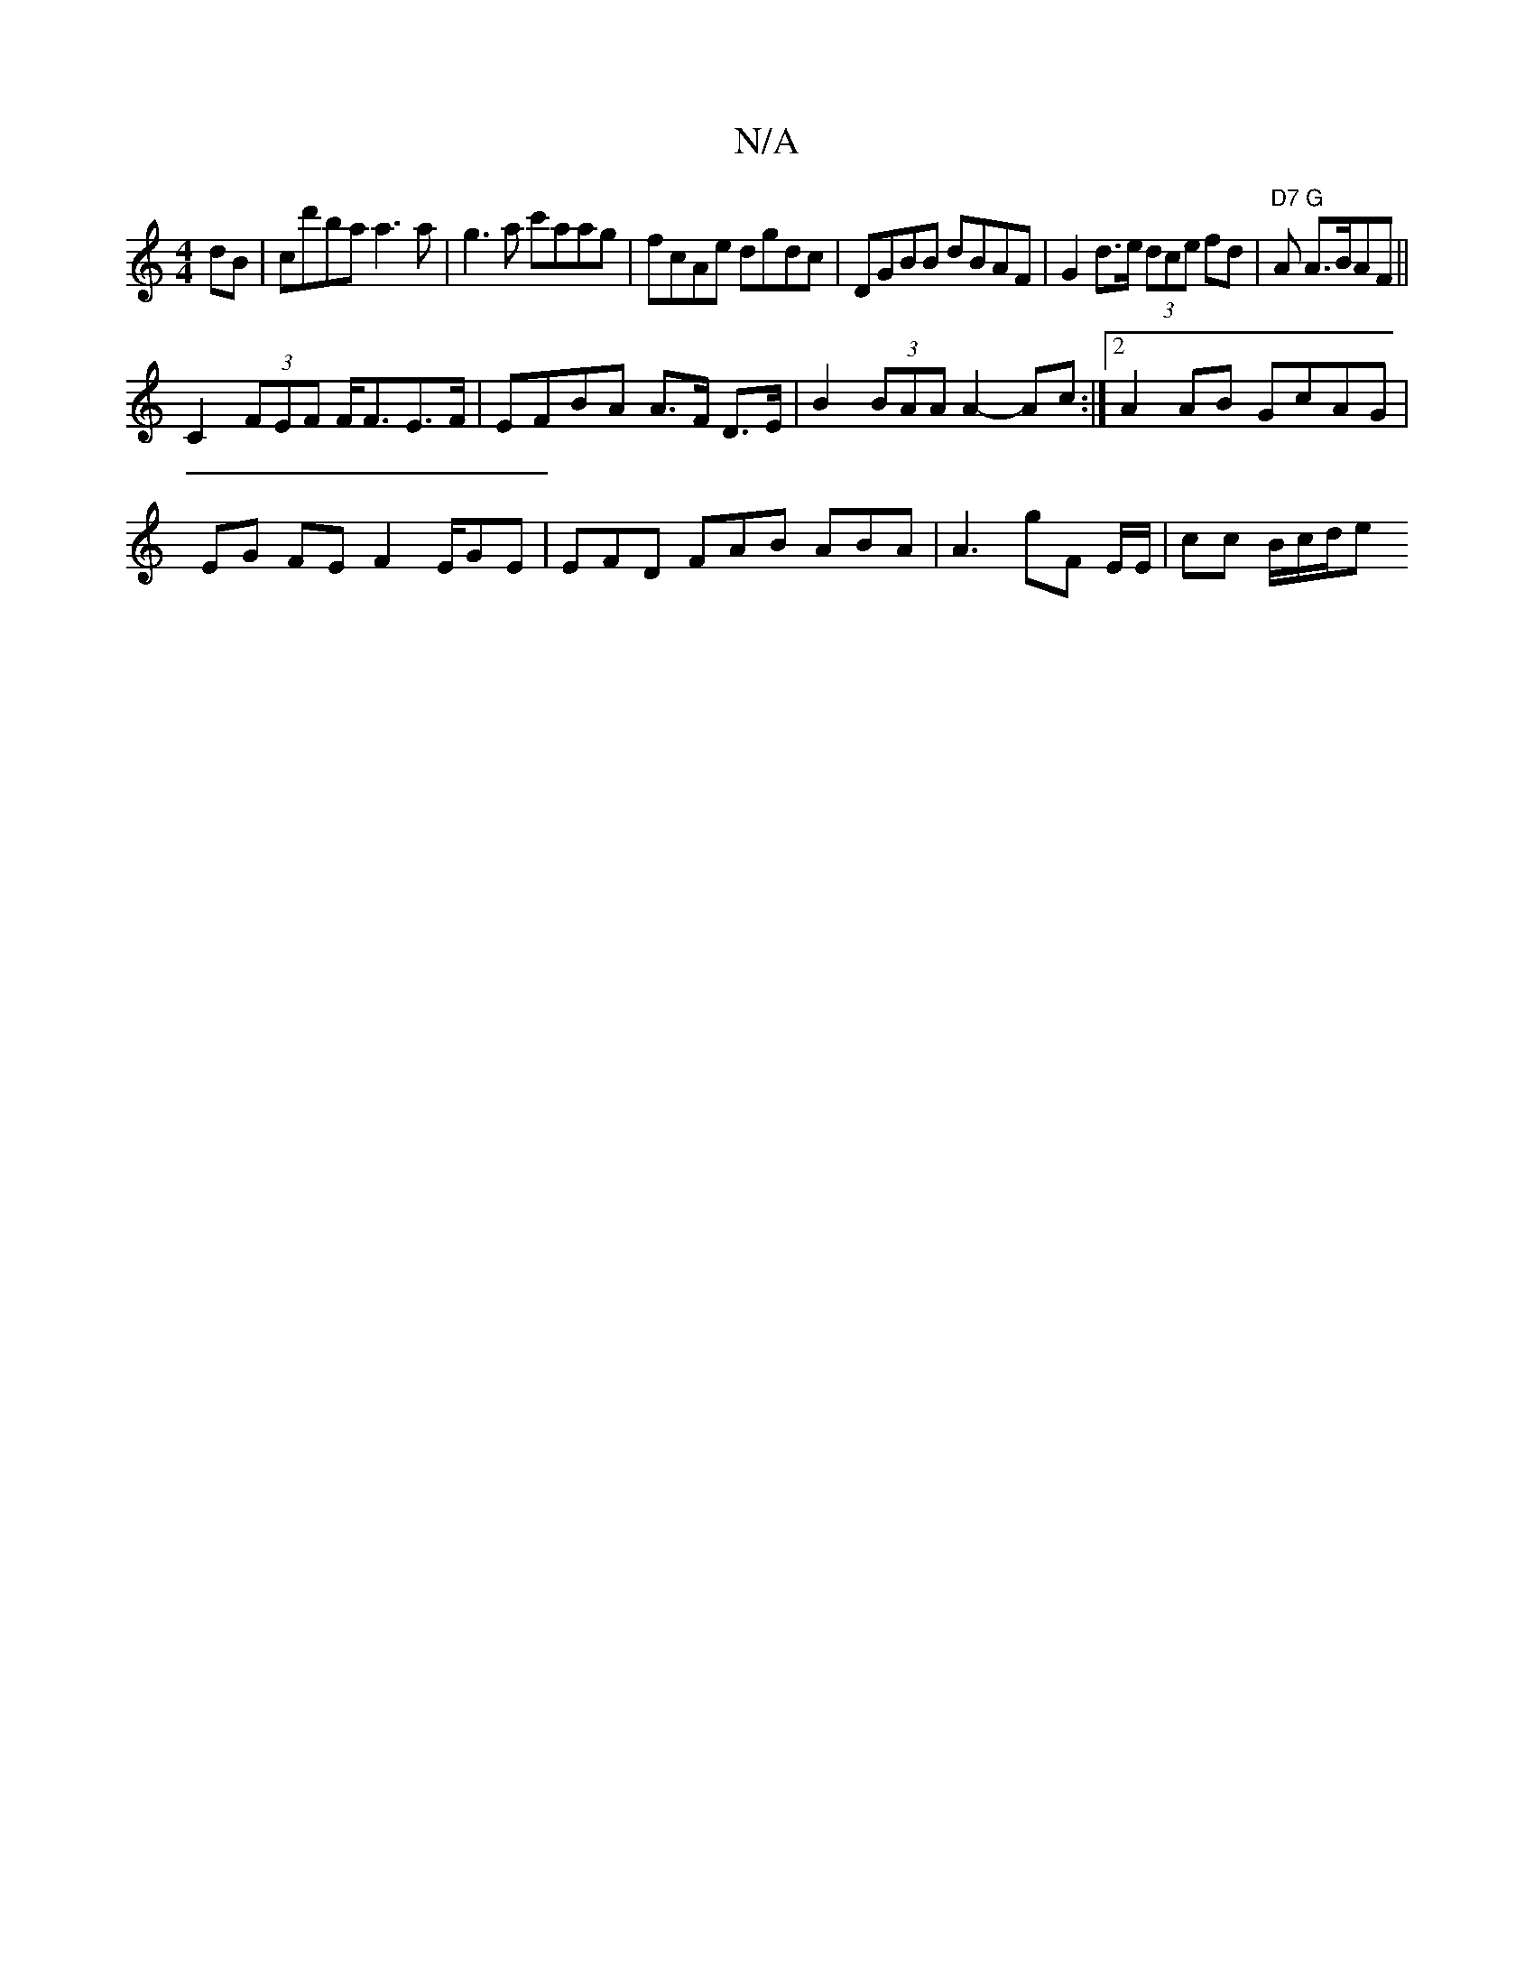 X:1
T:N/A
M:4/4
R:N/A
K:Cmajor
2dB | cd'ba a3a|g3a c'aag|fcAe dgdc|DGBB dBAF|G2d>e (3dce fd | "D7"A "G"A>BAF ||
C2 (3FEF F<FE>F | EFBA A>F D>E | B2 (3BAA A2- Ac :|2 A2 AB GcAG |
EG FE F2 E/GE | EFD FAB ABA | A3 gF E/E/ | cc B/c/d/e